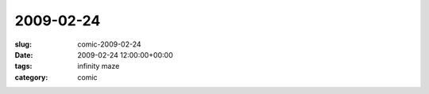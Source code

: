 2009-02-24
==========

:slug: comic-2009-02-24
:date: 2009-02-24 12:00:00+00:00
:tags: infinity maze
:category: comic

.. image:: /comics/2009-02-24.jpg
    :alt: comic-2009-02-24
    :class: comic
